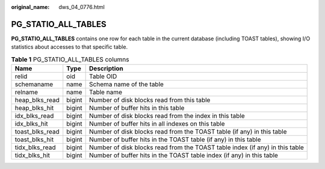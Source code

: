 :original_name: dws_04_0776.html

.. _dws_04_0776:

PG_STATIO_ALL_TABLES
====================

**PG_STATIO_ALL_TABLES** contains one row for each table in the current database (including TOAST tables), showing I/O statistics about accesses to that specific table.

.. table:: **Table 1** PG_STATIO_ALL_TABLES columns

   +-----------------+--------+------------------------------------------------------------------------------+
   | Name            | Type   | Description                                                                  |
   +=================+========+==============================================================================+
   | relid           | oid    | Table OID                                                                    |
   +-----------------+--------+------------------------------------------------------------------------------+
   | schemaname      | name   | Schema name of the table                                                     |
   +-----------------+--------+------------------------------------------------------------------------------+
   | relname         | name   | Table name                                                                   |
   +-----------------+--------+------------------------------------------------------------------------------+
   | heap_blks_read  | bigint | Number of disk blocks read from this table                                   |
   +-----------------+--------+------------------------------------------------------------------------------+
   | heap_blks_hit   | bigint | Number of buffer hits in this table                                          |
   +-----------------+--------+------------------------------------------------------------------------------+
   | idx_blks_read   | bigint | Number of disk blocks read from the index in this table                      |
   +-----------------+--------+------------------------------------------------------------------------------+
   | idx_blks_hit    | bigint | Number of buffer hits in all indexes on this table                           |
   +-----------------+--------+------------------------------------------------------------------------------+
   | toast_blks_read | bigint | Number of disk blocks read from the TOAST table (if any) in this table       |
   +-----------------+--------+------------------------------------------------------------------------------+
   | toast_blks_hit  | bigint | Number of buffer hits in the TOAST table (if any) in this table              |
   +-----------------+--------+------------------------------------------------------------------------------+
   | tidx_blks_read  | bigint | Number of disk blocks read from the TOAST table index (if any) in this table |
   +-----------------+--------+------------------------------------------------------------------------------+
   | tidx_blks_hit   | bigint | Number of buffer hits in the TOAST table index (if any) in this table        |
   +-----------------+--------+------------------------------------------------------------------------------+
